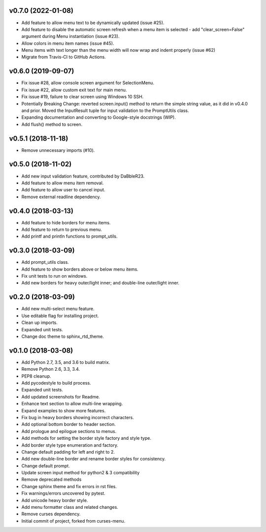 v0.7.0 (2022-01-08)
===================
- Add feature to allow menu text to be dynamically updated (issue #25).
- Add feature to disable the automatic screen refresh when a menu item is
  selected - add "clear_screen=False" argument during Menu instantiation
  (issue #23).
- Allow colors in menu item names (issue #45).
- Menu items with text longer than the menu width will now wrap and indent
  properly (issue #62)
- Migrate from Travis-CI to GitHub Actions.

v0.6.0 (2019-09-07)
===================
- Fix issue #28, allow console screen argument for SelectionMenu.
- Fix issue #22, allow custom exit text for main menu.
- Fix issue #19, failure to clear screen using Windows 10 SSH.
- Potentially Breaking Change: reverted screen.input() method to return the
  simple string value, as it did in v0.4.0 and prior. Moved the InputResult
  tuple for input validation to the PromptUtils class.
- Expanding documentation and converting to Google-style docstrings (WIP).
- Add flush() method to screen.

v0.5.1 (2018-11-18)
===================
- Remove unnecessary imports (#10).

v0.5.0 (2018-11-02)
===================
- Add new input validation feature, contributed by DaBbleR23.
- Add feature to allow menu item removal.
- Add feature to allow user to cancel input.
- Remove external readline dependency.

v0.4.0 (2018-03-13)
===================
- Add feature to hide borders for menu items.
- Add feature to return to previous menu.
- Add printf and println functions to prompt_utils.

v0.3.0 (2018-03-09)
===================
- Add prompt_utils class.
- Add feature to show borders above or below menu items.
- Fix unit tests to run on windows.
- Add new borders for heavy outer/light inner; and double-line outer/light inner.

v0.2.0 (2018-03-09)
===================
- Add new multi-select menu feature.
- Use editable flag for installing project.
- Clean up imports.
- Expanded unit tests.
- Change doc theme to sphinx_rtd_theme.

v0.1.0 (2018-03-08)
===================
- Add Python 2.7, 3.5, and 3.6 to build matrix.
- Remove Python 2.6, 3.3, 3.4.
- PEP8 cleanup.
- Add pycodestyle to build process.
- Expanded unit tests.
- Add updated screenshots for Readme.
- Enhance text section to allow multi-line wrapping.
- Expand examples to show more features.
- Fix bug in heavy borders showing incorrect characters.
- Add optional bottom border to header section.
- Add prologue and epilogue sections to menus.
- Add methods for setting the border style factory and style type.
- Add border style type enumeration and factory.
- Change default padding for left and right to 2.
- Add new double-line border and rename border styles for consistency.
- Change default prompt.
- Update screen input method for python2 & 3 compatibility
- Remove deprecated methods
- Change sphinx theme and fix errors in rst files.
- Fix warnings/errors uncovered by pytest.
- Add unicode heavy border style.
- Add menu formatter class and related changes.
- Remove curses dependency.
- Initial commit of project, forked from curses-menu.

